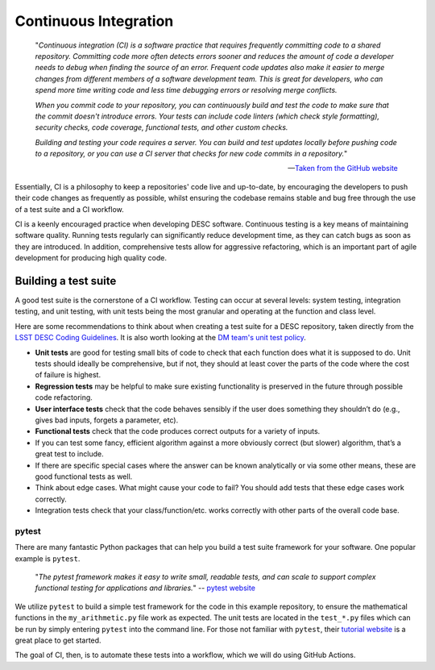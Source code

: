 .. DESC CI test documentation master file, created by
   sphinx-quickstart on Mon Jun 20 11:41:18 2022.
   You can adapt this file completely to your liking, but it should at least
   contain the root `toctree` directive.

Continuous Integration
======================

    "*Continuous integration (CI) is a software practice that requires
    frequently committing code to a shared repository. Committing code more
    often detects errors sooner and reduces the amount of code a developer
    needs to debug when finding the source of an error. Frequent code updates
    also make it easier to merge changes from different members of a software
    development team. This is great for developers, who can spend more time
    writing code and less time debugging errors or resolving merge conflicts.*

    *When you commit code to your repository, you can continuously build and
    test the code to make sure that the commit doesn't introduce errors. Your
    tests can include code linters (which check style formatting), security
    checks, code coverage, functional tests, and other custom checks.*

    *Building and testing your code requires a server. You can build and test
    updates locally before pushing code to a repository, or you can use a CI
    server that checks for new code commits in a repository.*"

    -- `Taken from the GitHub website
    <https://docs.github.com/en/actions/automating-builds-and-tests/about-continuous-integration>`__

Essentially, CI is a philosophy to keep a repositories' code live and
up-to-date, by encouraging the developers to push their code changes as
frequently as possible, whilst ensuring the codebase remains stable and bug
free through the use of a test suite and a CI workflow. 

CI is a keenly encouraged practice when developing DESC software. Continuous
testing is a key means of maintaining software quality. Running tests regularly
can significantly reduce development time, as they can catch bugs as soon as
they are introduced. In addition, comprehensive tests allow for aggressive
refactoring, which is an important part of agile development for producing high
quality code.

Building a test suite
---------------------

A good test suite is the cornerstone of a CI workflow. Testing can occur at
several levels: system testing, integration testing, and unit testing, with
unit tests being the most granular and operating at the function and class
level.

Here are some recommendations to think about when creating a test suite for a
DESC repository, taken directly from the `LSST DESC Coding Guidelines
<https://confluence.slac.stanford.edu/download/attachments/217813295/LSST%20DESC%20Coding%20Guidelines%20v1.1.pdf?version=1&modificationDate=1550862040000&api=v2>`__.
It is also worth looking at the `DM team's unit test policy
<https://developer.lsst.io/coding/unit-test-policy.html>`__.

* **Unit tests** are good for testing small bits of code to check that each
  function does what it is supposed to do. Unit tests should ideally be
  comprehensive, but if not, they should at least cover the parts of the code
  where the cost of failure is highest.

* **Regression tests** may be helpful to make sure existing functionality is
  preserved in the future through possible code refactoring.

* **User interface tests** check that the code behaves sensibly if the user does
  something they shouldn’t do (e.g., gives bad inputs, forgets a parameter,
  etc).

* **Functional tests** check that the code produces correct outputs for a variety of inputs.

* If you can test some fancy, efficient algorithm against a more obviously
  correct (but slower) algorithm, that’s a great test to include.

* If there are specific special cases where the answer can be known
  analytically or via some other means, these are good functional tests as
  well.

* Think about edge cases. What might cause your code to fail? You should add
  tests that these edge cases work correctly.

* Integration tests check that your class/function/etc. works correctly with
  other parts of the overall code base.

pytest
^^^^^^

There are many fantastic Python packages that can help you build a test suite
framework for your software. One popular example is ``pytest``. 

    "*The pytest framework makes it easy to write small, readable tests, and
    can scale to support complex functional testing for applications and
    libraries.*" -- `pytest website <https://docs.pytest.org/en/7.1.x/>`__

We utilize ``pytest`` to build a simple test framework for the code in this
example repository, to ensure the mathematical functions in the
``my_arithmetic.py`` file work as expected. The unit tests are located in the
``test_*.py`` files which can be run by simply entering ``pytest`` into the
command line. For those not familiar with ``pytest``, their `tutorial website
<https://docs.pytest.org/en/7.1.x/getting-started.html>`__ is a great place to
get started. 

The goal of CI, then, is to automate these tests into a workflow, which we will
do using GitHub Actions.

